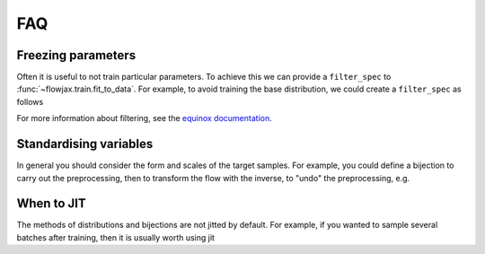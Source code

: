 FAQ
==========

Freezing parameters
^^^^^^^^^^^^^^^^^^^^^^^^^^^^^^^^^^^^^^^^^^^^^
Often it is useful to not train particular parameters. To achieve this we can provide a
``filter_spec`` to :func:`~flowjax.train.fit_to_data`. For example, to avoid
training the base distribution, we could create a ``filter_spec`` as follows

.. testsetup::

    from flowjax.distributions import Normal    
    flow = Normal()

.. doctest::

    >>> import equinox as eqx
    >>> import jax.tree_util as jtu
    >>> filter_spec = jtu.tree_map(lambda x: eqx.is_inexact_array(x), flow)
    >>> filter_spec = eqx.tree_at(lambda tree: tree.base_dist, filter_spec, replace=False)

For more information about filtering, see the `equinox documentation <https://docs.kidger.site/equinox/all-of-equinox/>`_.

Standardising variables
^^^^^^^^^^^^^^^^^^^^^^^^^^^^^^^^^^^^^^^^^^^
In general you should consider the form and scales of the target samples. For example, you could define a bijection to carry out the preprocessing, then to transform the flow with the inverse, to "undo" the preprocessing, e.g.

.. testsetup::

    from flowjax.distributions import Normal
    from flowjax.train import fit_to_data
    import jax.numpy as jnp
    import jax.random as jr
    
    key = jr.PRNGKey(0)
    x = jr.normal(key, (1000,3))
    flow = Normal(jnp.ones(3))

.. doctest::

    >>> import jax
    >>> from flowjax.bijections import Affine, Invert
    >>> from flowjax.distributions import Transformed
    >>> preprocess = Affine(-x.mean(axis=0)/x.std(axis=0), 1/x.std(axis=0))
    >>> x_processed = jax.vmap(preprocess.transform)(x)
    >>> flow, losses = fit_to_data(key, dist=flow, x=x_processed) # doctest: +SKIP
    >>> flow = Transformed(flow, Invert(preprocess))  # "undo" the preprocessing
    

When to JIT
^^^^^^^^^^^^^^^^^^^^^^^^^^^^^^^^^^^^^^^^^^^
The methods of distributions and bijections are not jitted by default. For example, if you wanted to sample several batches after training, then it is usually worth using jit

.. testsetup::

    from flowjax.distributions import Normal
    import jax.numpy as jnp
    import jax.random as jr
    
    key = jr.PRNGKey(0)
    x = jr.normal(key, (256,3))
    flow = Normal(jnp.ones(3))

.. doctest::

    >>> import equinox as eqx
    >>> import jax.random as jr

    >>> batch_size = 256
    >>> keys = jr.split(jr.PRNGKey(0), 5)

    >>> # Often slow - sample not jitted!
    >>> results = []
    >>> for batch_key in keys:
    ...     x = flow.sample(batch_key, (batch_size,))
    ...     results.append(x)

    >>> # Fast - sample jitted!
    >>> results = []
    >>> for batch_key in keys:
    ...     x = eqx.filter_jit(flow.sample)(batch_key, (batch_size,))
    ...     results.append(x)
    
